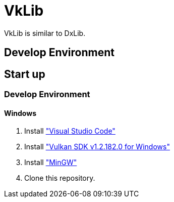 # VkLib
VkLib is similar to DxLib.

## Develop Environment

## Start up
### Develop Environment
#### Windows
1. Install https://code.visualstudio.com/download["Visual Studio Code"]
1. Install https://vulkan.lunarg.com/sdk/home["Vulkan SDK v1.2.182.0 for Windows"]
1. Install https://sourceforge.net/projects/mingw/["MinGW"]
 
1. Clone this repository.